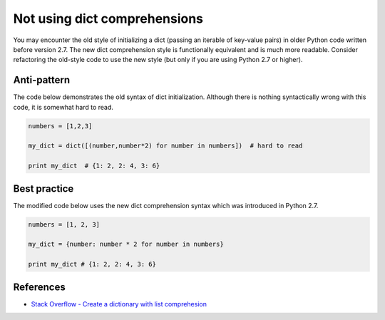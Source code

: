 Not using dict comprehensions
=============================

You may encounter the old style of initializing a dict (passing an iterable of key-value pairs) in older Python code written before version 2.7. The new dict comprehension style is functionally equivalent and is much more readable. Consider refactoring the old-style code to use the new style (but only if you are using Python 2.7 or higher).

Anti-pattern
------------

The code below demonstrates the old syntax of dict initialization. Although there is nothing syntactically wrong with this code, it is somewhat hard to read.

.. code:: python

    numbers = [1,2,3]

    my_dict = dict([(number,number*2) for number in numbers])  # hard to read

    print my_dict  # {1: 2, 2: 4, 3: 6}

Best practice
-------------

The modified code below uses the new dict comprehension syntax which was introduced in Python 2.7.

.. code:: python

    numbers = [1, 2, 3]

    my_dict = {number: number * 2 for number in numbers}

    print my_dict # {1: 2, 2: 4, 3: 6}

References
----------

- `Stack Overflow - Create a dictionary with list comprehesion <http://stackoverflow.com/questions/1747817/python-create-a-dictionary-with-list-comprehension>`_

